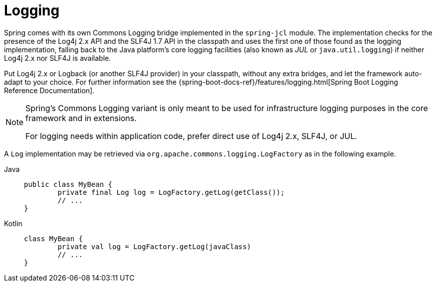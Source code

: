[[spring-jcl]]
= Logging

Spring comes with its own Commons Logging bridge implemented
in the `spring-jcl` module. The implementation checks for the presence of the Log4j 2.x
API and the SLF4J 1.7 API in the classpath and uses the first one of those found as the
logging implementation, falling back to the Java platform's core logging facilities (also
known as _JUL_ or `java.util.logging`) if neither Log4j 2.x nor SLF4J is available.

Put Log4j 2.x or Logback (or another SLF4J provider) in your classpath, without any extra
bridges, and let the framework auto-adapt to your choice. For further information see the
{spring-boot-docs-ref}/features/logging.html[Spring
Boot Logging Reference Documentation].

[NOTE]
====
Spring's Commons Logging variant is only meant to be used for infrastructure logging
purposes in the core framework and in extensions.

For logging needs within application code, prefer direct use of Log4j 2.x, SLF4J, or JUL.
====

A `Log` implementation may be retrieved via `org.apache.commons.logging.LogFactory` as in
the following example.

[tabs]
======
Java::
+
[source,java,indent=0,subs="verbatim,quotes"]
----
public class MyBean {
	private final Log log = LogFactory.getLog(getClass());
	// ...
}
----

Kotlin::
+
[source,kotlin,indent=0,subs="verbatim,quotes"]
----
class MyBean {
	private val log = LogFactory.getLog(javaClass)
	// ...
}
----
======
